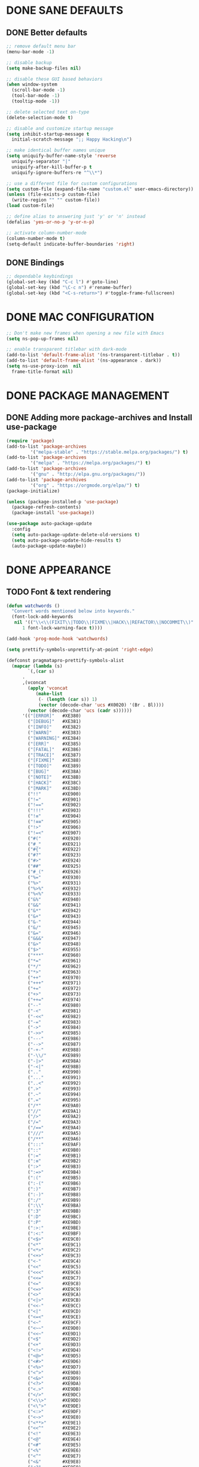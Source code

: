 #+PROPERTY: header-args :tangle init.el :comments yes :results silent

* DONE SANE DEFAULTS
** DONE Better defaults
#+begin_src emacs-lisp
  ;; remove default menu bar
  (menu-bar-mode -1)

  ;; disable backup
  (setq make-backup-files nil)

  ;; disable these GUI based behaviors
  (when window-system
    (scroll-bar-mode -1)
    (tool-bar-mode -1)
    (tooltip-mode -1))

  ;; delete selected text on-type
  (delete-selection-mode t)

  ;; disable and customize startup message
  (setq inhibit-startup-message t
	initial-scratch-message ";; Happy Hacking\n")

  ;; make identical buffer names unique
  (setq uniquify-buffer-name-style 'reverse
	uniquify-separator "|"
	uniquify-after-kill-buffer-p t
	uniquify-ignore-buffers-re "^\\*")

  ;; use a different file for custom configurations
  (setq custom-file (expand-file-name "custom.el" user-emacs-directory))
  (unless (file-exists-p custom-file)
    (write-region "" "" custom-file))
  (load custom-file)

  ;; define alias to answering just 'y' or 'n' instead
  (defalias 'yes-or-no-p 'y-or-n-p)

  ;; activate column-number-mode
  (column-number-mode t)
  (setq-default indicate-buffer-boundaries 'right)
#+end_src
** DONE Bindings
#+begin_src emacs-lisp
  ;; dependable keybindings
  (global-set-key (kbd "C-c l") #'goto-line)
  (global-set-key (kbd "\C-c n") #'rename-buffer)
  (global-set-key (kbd "<C-s-return>") #'toggle-frame-fullscreen)
#+end_src

* DONE MAC CONFIGURATION
#+begin_src emacs-lisp
  ;; Don't make new frames when opening a new file with Emacs
  (setq ns-pop-up-frames nil)

  ;; enable transparent titlebar with dark-mode
  (add-to-list 'default-frame-alist '(ns-transparent-titlebar . t))
  (add-to-list 'default-frame-alist '(ns-appearance . dark))
  (setq ns-use-proxy-icon  nil
	frame-title-format nil)
#+end_src
* DONE PACKAGE MANAGEMENT
** DONE Adding more package-archives and Install use-package
#+BEGIN_SRC emacs-lisp
  (require 'package)
  (add-to-list 'package-archives
	       '("melpa-stable" . "https://stable.melpa.org/packages/") t)
  (add-to-list 'package-archives
	       '("melpa" . "https://melpa.org/packages/") t)
  (add-to-list 'package-archives
	       '("gnu" . "http://elpa.gnu.org/packages/"))
  (add-to-list 'package-archives
	       '("org" . "https://orgmode.org/elpa/") t)
  (package-initialize)

  (unless (package-installed-p 'use-package)
    (package-refresh-contents)
    (package-install 'use-package))

  (use-package auto-package-update
    :config
    (setq auto-package-update-delete-old-versions t)
    (setq auto-package-update-hide-results t)
    (auto-package-update-maybe))
#+END_SRC
* DONE APPEARANCE
** TODO Font & text rendering
#+begin_src emacs-lisp
  (defun watchwords ()
    "Convert words mentioned below into keywords."
    (font-lock-add-keywords
     nil '(("\\<\\(FIXIT\\|TODO\\|FIXME\\|HACK\\|REFACTOR\\|NOCOMMIT\\)"
	    1 font-lock-warning-face t))))

  (add-hook 'prog-mode-hook 'watchwords)

  (setq prettify-symbols-unprettify-at-point 'right-edge)

  (defconst pragmatapro-prettify-symbols-alist
    (mapcar (lambda (s)
	      `(,(car s)
		.
		,(vconcat
		  (apply 'vconcat
			 (make-list
			  (- (length (car s)) 1)
			  (vector (decode-char 'ucs #X0020) '(Br . Bl))))
		  (vector (decode-char 'ucs (cadr s))))))
	    '(("[ERROR]"   #XE380)
	      ("[DEBUG]"   #XE381)
	      ("[INFO]"    #XE382)
	      ("[WARN]"    #XE383)
	      ("[WARNING]" #XE384)
	      ("[ERR]"     #XE385)
	      ("[FATAL]"   #XE386)
	      ("[TRACE]"   #XE387)
	      ("[FIXME]"   #XE388)
	      ("[TODO]"    #XE389)
	      ("[BUG]"     #XE38A)
	      ("[NOTE]"    #XE38B)
	      ("[HACK]"    #XE38C)
	      ("[MARK]"    #XE38D)
	      ("!!"        #XE900)
	      ("!="        #XE901)
	      ("!=="       #XE902)
	      ("!!!"       #XE903)
	      ("!≡"        #XE904)
	      ("!≡≡"       #XE905)
	      ("!>"        #XE906)
	      ("!=<"       #XE907)
	      ("#("        #XE920)
	      ("#_"        #XE921)
	      ("#{"        #XE922)
	      ("#?"        #XE923)
	      ("#>"        #XE924)
	      ("##"        #XE925)
	      ("#_("       #XE926)
	      ("%="        #XE930)
	      ("%>"        #XE931)
	      ("%>%"       #XE932)
	      ("%<%"       #XE933)
	      ("&%"        #XE940)
	      ("&&"        #XE941)
	      ("&*"        #XE942)
	      ("&+"        #XE943)
	      ("&-"        #XE944)
	      ("&/"        #XE945)
	      ("&="        #XE946)
	      ("&&&"       #XE947)
	      ("&>"        #XE948)
	      ("$>"        #XE955)
	      ("***"       #XE960)
	      ("*="        #XE961)
	      ("*/"        #XE962)
	      ("*>"        #XE963)
	      ("++"        #XE970)
	      ("+++"       #XE971)
	      ("+="        #XE972)
	      ("+>"        #XE973)
	      ("++="       #XE974)
	      ("--"        #XE980)
	      ("-<"        #XE981)
	      ("-<<"       #XE982)
	      ("-="        #XE983)
	      ("->"        #XE984)
	      ("->>"       #XE985)
	      ("---"       #XE986)
	      ("-->"       #XE987)
	      ("-+-"       #XE988)
	      ("-\\/"      #XE989)
	      ("-|>"       #XE98A)
	      ("-<|"       #XE98B)
	      (".."        #XE990)
	      ("..."       #XE991)
	      ("..<"       #XE992)
	      (".>"        #XE993)
	      (".~"        #XE994)
	      (".="        #XE995)
	      ("/*"        #XE9A0)
	      ("//"        #XE9A1)
	      ("/>"        #XE9A2)
	      ("/="        #XE9A3)
	      ("/=="       #XE9A4)
	      ("///"       #XE9A5)
	      ("/**"       #XE9A6)
	      (":::"       #XE9AF)
	      ("::"        #XE9B0)
	      (":="        #XE9B1)
	      (":≡"        #XE9B2)
	      (":>"        #XE9B3)
	      (":=>"       #XE9B4)
	      (":("        #XE9B5)
	      (":-("       #XE9B6)
	      (":)"        #XE9B7)
	      (":-)"       #XE9B8)
	      (":/"        #XE9B9)
	      (":\\"       #XE9BA)
	      (":3"        #XE9BB)
	      (":D"        #XE9BC)
	      (":P"        #XE9BD)
	      (":>:"       #XE9BE)
	      (":<:"       #XE9BF)
	      ("<$>"       #XE9C0)
	      ("<*"        #XE9C1)
	      ("<*>"       #XE9C2)
	      ("<+>"       #XE9C3)
	      ("<-"        #XE9C4)
	      ("<<"        #XE9C5)
	      ("<<<"       #XE9C6)
	      ("<<="       #XE9C7)
	      ("<="        #XE9C8)
	      ("<=>"       #XE9C9)
	      ("<>"        #XE9CA)
	      ("<|>"       #XE9CB)
	      ("<<-"       #XE9CC)
	      ("<|"        #XE9CD)
	      ("<=<"       #XE9CE)
	      ("<~"        #XE9CF)
	      ("<~~"       #XE9D0)
	      ("<<~"       #XE9D1)
	      ("<$"        #XE9D2)
	      ("<+"        #XE9D3)
	      ("<!>"       #XE9D4)
	      ("<@>"       #XE9D5)
	      ("<#>"       #XE9D6)
	      ("<%>"       #XE9D7)
	      ("<^>"       #XE9D8)
	      ("<&>"       #XE9D9)
	      ("<?>"       #XE9DA)
	      ("<.>"       #XE9DB)
	      ("</>"       #XE9DC)
	      ("<\\>"      #XE9DD)
	      ("<\">"      #XE9DE)
	      ("<:>"       #XE9DF)
	      ("<~>"       #XE9E0)
	      ("<**>"      #XE9E1)
	      ("<<^"       #XE9E2)
	      ("<!"        #XE9E3)
	      ("<@"        #XE9E4)
	      ("<#"        #XE9E5)
	      ("<%"        #XE9E6)
	      ("<^"        #XE9E7)
	      ("<&"        #XE9E8)
	      ("<?"        #XE9E9)
	      ("<."        #XE9EA)
	      ("</"        #XE9EB)
	      ("<\\"       #XE9EC)
	      ("<\""       #XE9ED)
	      ("<:"        #XE9EE)
	      ("<->"       #XE9EF)
	      ("<!--"      #XE9F0)
	      ("<--"       #XE9F1)
	      ("<~<"       #XE9F2)
	      ("<==>"      #XE9F3)
	      ("<|-"       #XE9F4)
	      ("<<|"       #XE9F5)
	      ("==<"       #XEA00)
	      ("=="        #XEA01)
	      ("==="       #XEA02)
	      ("==>"       #XEA03)
	      ("=>"        #XEA04)
	      ("=~"        #XEA05)
	      ("=>>"       #XEA06)
	      ("=/="       #XEA07)
	      ("≡≡"        #XEA10)
	      ("≡≡≡"       #XEA11)
	      ("≡:≡"       #XEA12)
	      (">-"        #XEA20)
	      (">="        #XEA21)
	      (">>"        #XEA22)
	      (">>-"       #XEA23)
	      (">=="       #XEA24)
	      (">>>"       #XEA25)
	      (">=>"       #XEA26)
	      (">>^"       #XEA27)
	      (">>|"       #XEA28)
	      (">!="       #XEA29)
	      ("??"        #XEA40)
	      ("?~"        #XEA41)
	      ("?="        #XEA42)
	      ("?>"        #XEA43)
	      ("???"       #XEA44)
	      ("?."        #XEA45)
	      ("^="        #XEA48)
	      ("^."        #XEA49)
	      ("^?"        #XEA4A)
	      ("^.."       #XEA4B)
	      ("^<<"       #XEA4C)
	      ("^>>"       #XEA4D)
	      ("^>"        #XEA4E)
	      ("\\\\"      #XEA50)
	      ("\\>"       #XEA51)
	      ("\\/-"      #XEA52)
	      ("@>"        #XEA57)
	      ("|="        #XEA60)
	      ("||"        #XEA61)
	      ("|>"        #XEA62)
	      ("|||"       #XEA63)
	      ("|+|"       #XEA64)
	      ("|->"       #XEA65)
	      ("|-->"      #XEA66)
	      ("|=>"       #XEA67)
	      ("|==>"      #XEA68)
	      ("|>-"       #XEA69)
	      ("|<<"       #XEA6A)
	      ("||>"       #XEA6B)
	      ("|>>"       #XEA6C)
	      ("~="        #XEA70)
	      ("~>"        #XEA71)
	      ("~~>"       #XEA72)
	      ("~>>"       #XEA73)
	      ("[["        #XEA80)
	      ("]]"        #XEA81)
	      ("\">"       #XEA90)
	      )))

  (defun add-pragmatapro-prettify-symbols-alist ()
    (dolist (alias pragmatapro-prettify-symbols-alist)
      (push alias prettify-symbols-alist)))

  (add-hook 'prog-mode-hook #'add-pragmatapro-prettify-symbols-alist)

  (global-prettify-symbols-mode t)
#+end_src
** DONE Visual & Theme
#+begin_src emacs-lisp
  ;; define the font family and size
  (set-frame-font "Pragmatapro 15" nil t)
  (setq-default line-spacing 5)
  (global-hl-line-mode t)

  ;; Using ~M-x all-the-icons-fonts~ you can install the fonts
  (use-package all-the-icons
    :ensure t
    :config (setq inhibit-compacting-font-caches t))

  (use-package doom-themes
    :ensure t
    :init (load-theme 'doom-one t)
    :config
    (doom-themes-visual-bell-config)
    (doom-themes-org-config))

  (use-package doom-modeline
    :ensure t
    :defer t
    :hook (after-init . doom-modeline-init))
#+end_src
** DONE Cursor styling
#+begin_src emacs-lisp
  (setq-default cursor-type '(bar . 1) blink-cursor-delay 0 blink-cursor-interval 0.4)

  ;; flashes the cursor's line when you scroll
  (use-package beacon
    :ensure t
    :config
    (beacon-mode t)
    (setq beacon-color "#0057FF"))
#+end_src
** DONE Environment variables
 #+BEGIN_SRC emacs-lisp
   (defun exec-envvars-from-file (file &optional ignore-env)
     (with-temp-buffer
       (insert-file-contents file)
       (remove nil
	 (mapcar
	  (lambda (x)
	    (if (string-prefix-p "# " x) nil
	      (let
		  ((ignore (upcase ignore-env))
		   (key-val (split-string x "=" t "\"")))
		(if (string= (car key-val) ignore)
		    nil
		  (setenv (car key-val) (cadr key-val))
		  key-val)))) (split-string (buffer-string) "\n" t "export ")))))

   ;; get all bash environment variables except PATH
   (exec-envvars-from-file "~/build/dotfiles/bash/env" "PATH")

   (use-package exec-path-from-shell
     :if (memq window-system '(mac ns))
     :ensure t
     :config
     (exec-path-from-shell-initialize))
 #+END_SRC
* TODO LINTING/SPELLING
*** DONE Flyspell
#+BEGIN_SRC emacs-lisp
  (use-package flyspell
    :hook ((prog-mode . flyspell-prog-mode)
	   (text-mode . flyspell-mode)))
#+END_SRC
*** TODO Flycheck
#+BEGIN_SRC emacs-lisp
    (use-package flycheck
      :ensure t
      :hook ((prog-mode . flycheck-mode))
      :config
      (setq flycheck-python-flake8-executable "flake8")
      (setq flycheck-highlighting-mode 'lines))
#+END_SRC
*** TODO Don't complain in org-mode elisp snippets
* TODO FIGLET & OTHER UTILS
*** TODO Figlet
*** DONE Command Log mode
#+BEGIN_SRC emacs-lisp
  (use-package command-log-mode
    :config (global-command-log-mode)
    :bind ("C-c o" . clm/toggle-command-log-buffer))
#+END_SRC

* TODO COMPANY
#+begin_src emacs-lisp
  (use-package company
    :ensure t
    :config
    (progn 
      (setq company-idle-delay 0.2
	    company-tooltip-limit 20
	    company-minimum-prefix-length 2
	    company-echo-delay 0
	    company-dabbrev-downcase nil)
    
      (add-hook 'after-init-hook 'global-company-mode)

      (eval-after-load 'company
	`(let (( Map  company-active-map))
	   (define-key company-active-map (kbd "\C-n") 'company-select-next)
	   (define-key company-active-map (kbd "\C-n") 'company-select-next)
	   (define-key company-active-map (kbd "\C-p") 'company-select-previous)
	   (define-key company-active-map (kbd "\C-d") 'company-show-doc-buffer)
	   (define-key company-active-map (kbd "<tab>") 'company-complete)))))
#+end_src
* TODO MAJOR MODES
** TODO IVY / COUNSEL / SWIPER
#+begin_src emacs-lisp
  (use-package ivy
    :ensure t
    :init (ivy-mode t)
    :config
    (setq ivy-count-format ""
	  ivy-re-builders-alist '((t   . ivy--regex-ignore-order))
	  ivy-initial-inputs-alist nil
	  ivy-extra-directories nil
	  ivy-height 8
	  ivy-re-builders-alist
	  '((swiper . ivy--regex-plus)
	    (t      . ivy--regex-fuzzy))))

  (use-package counsel
    :ensure t
    :bind (("M-x" . counsel-M-x)
	   ("C-x C-m" . counsel-M-x)))

  (use-package swiper
    :ensure t
    :bind (("C-s" . swiper)))

  (use-package all-the-icons-ivy
    :ensure t
    :config
    (all-the-icons-ivy-setup))

  (use-package ivy-explorer
    :ensure t
    :config
    (ivy-explorer-mode t)
    (counsel-mode t))

#+end_src
** TODO ANZU
#+begin_src emacs-lisp
  (use-package anzu
    :ensure t
    :config
    (global-anzu-mode t)
    (global-set-key [remap query-replace-regexp] 'anzu-query-replace-regexp)
    (global-set-key [remap query-replace] 'anzu-query-replace))
#+end_src
** TODO WHITESPACE
#+begin_src emacs-lisp
  (use-package whitespace
    :bind ("\C-c w" . whitespace-mode))
#+end_src
** TODO PARINFER
#+begin_src emacs-lisp
  (use-package parinfer
    :ensure t
    :bind (("C-," . parinfer-toggle-mode))
    :init
    (progn
      (setq parinfer-extensions
	    '(defaults       ; should be included.
	       pretty-parens  ; different paren styles for different modes.
	       smart-tab      ; C-b & C-f jump positions and smart shift with tab & S-tab.
	       smart-yank))   ; Yank behavior depend on mode.
      (add-hook 'clojure-mode-hook #'parinfer-mode)
      (add-hook 'emacs-lisp-mode-hook #'parinfer-mode)
      (add-hook 'lisp-mode-hook #'parinfer-mode)))
#+end_src
** TODO WHICH-KEY
#+begin_src emacs-lisp
  ;; Which Key
  (use-package which-key
    :ensure t
    :init
    (setq which-key-separator " ")
    (setq which-key-prefix-prefix "+")
    :config (which-key-mode))
#+end_src
** TODO TEXT-SCALING
#+begin_src emacs-lisp
  ;; font scaling
  (use-package default-text-scale
    :ensure t
    :config
    (global-set-key (kbd "C-s-=") 'default-text-scale-increase)
    (global-set-key (kbd "C-s--") 'default-text-scale-decrease))
#+end_src
** TODO ORG
*** DONE Get the newest version of org-mode
#+BEGIN_SRC emacs-lisp
  (use-package org
    :pin org
    :ensure org-plus-contrib
    :config (setq
	     org-src-fontify-natively t
	     org-src-tab-acts-natively t
	     org-todo-keywords '((sequence "BACKLOG(b)" "TODO(t)" "DOING(n)" "|" "DONE(d)")
				 (sequence "|"  "ONHOLD(h)" "CANCELED(c)"))
	     org-agenda-files '("~/.org/agenda.org")))
#+END_SRC
** TODO REST-CLIENT
#+begin_src emacs-lisp
  (use-package restclient-mode
    :defer 5
    :config (add-hook 'restclient-mode-hook 'company-restclient))

  (use-package company-restclient
    :ensure t
    :config
    (progn
      (add-hook 'restclient-mode-hook
		(lambda ()
		  (set (make-local-variable 'company-backends)'(company-restclient))
		  (company-mode t)))))

  (use-package ob-restclient
    :ensure t
    :config 
    (org-babel-do-load-languages 'org-babel-load-languages '((restclient . t))))
#+end_src
** DONE MAGIT
*** Installing Magit
#+BEGIN_SRC emacs-lisp
  (use-package magit
    :ensure t
    :commands (magit-status)
    :bind ("C-x g" . magit-status))
#+END_SRC
** TODO GITGUTTER
#+begin_src emacs-lisp
  (if (display-graphic-p)
      (use-package git-gutter-fringe
	:ensure t
	:init (global-git-gutter-mode))
    (use-package git-gutter
      :ensure t
      :init (global-git-gutter-mode)))
#+end_src
** TODO MARKDOWN
#+begin_src emacs-lisp
  (use-package markdown-mode
    :ensure t
    :mode (("\\.markdown\\'" . markdown-mode)
	   ("\\.md\\'"       . markdown-mode)))
#+end_src
** TODO JSON
#+begin_src emacs-lisp
  (use-package json-mode
    :ensure t
    :defer t
    :mode "\\.json$")
#+end_src
** TODO EPUB
#+begin_src emacs-lisp
  (use-package nov
    :ensure t
    :mode ("\\.epub\\'" . nov-mode)
    :config (progn
	      (setq nov-text-width 80)
	      (setq nov-variable-pitch nil)))
#+end_src
** TODO DOCKER
#+begin_src emacs-lisp
  (use-package dockerfile-mode
    :ensure t)

  (use-package docker-compose-mode
    :ensure t)

  (use-package docker-tramp
    :ensure t)
#+end_src
** TODO WEB
#+begin_src emacs-lisp
  (use-package web-mode
    :ensure t
    :config
    (add-to-list 'auto-mode-alist '("\\.js[x]?\\'" . web-mode))
    (add-to-list 'auto-mode-alist '("\\.mdx?\\'" . web-mode))
    (add-to-list 'auto-mode-alist '("\\.html?\\'" . web-mode))
  
    (setq web-mode-content-types-alist '(("jsx" . "\\.js[x]?\\'")))
    (setq web-mode-code-indent-offset 2)
    (setq web-mode-attr-indent-offset 2)
    (setq web-mode-markup-indent-offset 2))
#+end_src
** TODO RUST
#+begin_src emacs-lisp
  (use-package rust-mode
    :ensure t)

  (use-package cargo
    :ensure t
    :config
    (add-hook 'rust-mode-hook 'cargo-minor-mode))

  (use-package racer
    :ensure t
    :config
    (progn
      (add-hook 'rust-mode-hook #'racer-mode)
      (add-hook 'racer-mode-hook #'eldoc-mode)
      (add-hook 'racer-mode-hook #'company-mode)))

  (use-package flycheck-rust
    :ensure t
    :config
    (add-hook 'flycheck-mode-hook #'flycheck-rust-setup))
#+end_src
** TODO PYTHON
#+begin_src emacs-lisp
  ;; enable eldoc mode for python files
  (add-hook 'python-mode-hook 'eldoc-mode)

  (use-package anaconda-mode
    :ensure t
    :config (add-hook 'python-mode-hook 'anaconda-mode))

  (use-package company-anaconda
    :ensure t
    :config
    (eval-after-load "company" '(add-to-list 'company-backends 'company-anaconda)))

  (use-package pipenv
    :ensure t
    :hook (python-mode . pipenv-mode))
#+end_src
** TODO ESHELL
#+begin_src emacs-lisp
  (use-package eshell
    :init
    (setq
     eshell-banner-message "...\n"
     eshell-hist-ignoredups t
     eshell-error-if-no-glob t
     eshell-cmpl-ignore-case t
     eshell-save-history-on-exit t
     eshell-prefer-lisp-functions nil
     eshell-destroy-buffer-when-process-dies t
     eshell-scroll-to-bottom-on-input 'all)
    :config
    (defun eshell/clear ()
      "Clear eshell buffer"
      (interactive)
      (let ((inhibit-read-only t))
	(eshell/clear-scrollback)
	(eshell-flush -1)
	(if (eshell-exit-success-p) (message "...") (message "...")))))

  (defun git-prompt-branch-name ()
    "Get current git branch name"
    (let ((args '("symbolic-ref" "HEAD" "--short")))
      (with-temp-buffer
	(apply #'process-file "git" nil (list t nil) nil args)
	(unless (bobp)
	  (goto-char (point-min))
	  (buffer-substring-no-properties (point) (line-end-position))))))

  ;; FIXME there should be a better way to have this done in the top function
  (defun display-git-prompt-branch ()
    (if (not (null (git-prompt-branch-name))) (concat "￨" (git-prompt-branch-name)) ""))

  (defun get-first-char (str)
    (if (zerop (length str)) "" (substring str 0 1)))

  (defun pwd-shorten-dirs (pwd)
    "Shorten all directory names in PWD except the last two."
    (let ((path-items (split-string pwd "/")))
      (if (> (length path-items) 2)
	  (concat
	   (mapconcat 'get-first-char (butlast path-items 2) "/")
	   "/"
	   (mapconcat (lambda (item) item) (last path-items 2) "/"))
	pwd)))

  (setq eshell-prompt-function
	(lambda nil
	  (concat
	   (propertize (make-string (window-body-width) ?─) 'face '(:foreground "#234768"))
	   (propertize "\n" 'face nil)
	   (propertize "╭⟢" 'face '(:foreground "#A2DEB2"))
	   (propertize " " 'face nil)
	   (propertize (user-login-name) 'face '(:foreground "#5DC078"))
	   (propertize "@" 'face '(:foreground "#0057FF"))
	   (propertize (system-name) 'face '(:foreground "#0083FF"))
	   (propertize " ⯌ " 'face nil)
	   (propertize "￨" 'face '(:foreground "#74CAFF"))
	   (propertize (pwd-shorten-dirs (abbreviate-file-name (eshell/pwd)))
		       'face '(:foreground "#74CAFF"))
	   (propertize " ⯌ " 'face nil)
	   (propertize (display-git-prompt-branch) 'face '(:foreground "#A2DEB2"))
	   (propertize "\n" 'face nil)
	   (propertize "╰🡢" 'face '(:foreground "#A2DEB2"))
	   (propertize " " 'face nil))))

  (setq eshell-highlight-prompt nil)

    ;; Set this to match eshell-prompt-function
    (setq eshell-prompt-regexp "^╰🡢 ")

    ;; define portable aliases
    (setq eshell-command-aliases-list ())

    (defun +alias (al cmd)
      "handy wrapper function to convert alias symbols to alias
	strings to avoid writing 4 quotes per alias. AL is a single-word
	symbol naming the alias, CMD is a list symbol describing the
	command."
      (add-to-list 'eshell-command-aliases-list
		   (list (symbol-name al)
			 (mapconcat 'symbol-name cmd " "))))

    ;; actual aliases
    (+alias 'l      '(ls -laF))
    (+alias 'll     '(ls -l))
    (+alias 'la     '(ls -a))
    (+alias 'lt     '(ls -ltr $*))
    (+alias '..     '(cd ..))
    (+alias '...    '(cd ../..))
    (+alias '....   '(cd ../../..))
    (+alias '.....  '(cd ../../../..))
    (+alias 'md     '(mkdir -p))
    (+alias 'emacs  '(find-file $1))
    (+alias 'less   '(find-file-read-only $1))

    ;; Docker
    (+alias 'd '(docker $*))
    (+alias 'dc '(docker-compose $*))
    (+alias 'dm '(docker-machine $*))

    ;; HTTPie
    (+alias 'https '(http --default-scheme=https $*))
#+end_src
* COMMENT Local Variables
# Local variables:
# eval: (add-hook 'after-save-hook (lambda nil (org-babel-tangle)) nil t)
# end:
